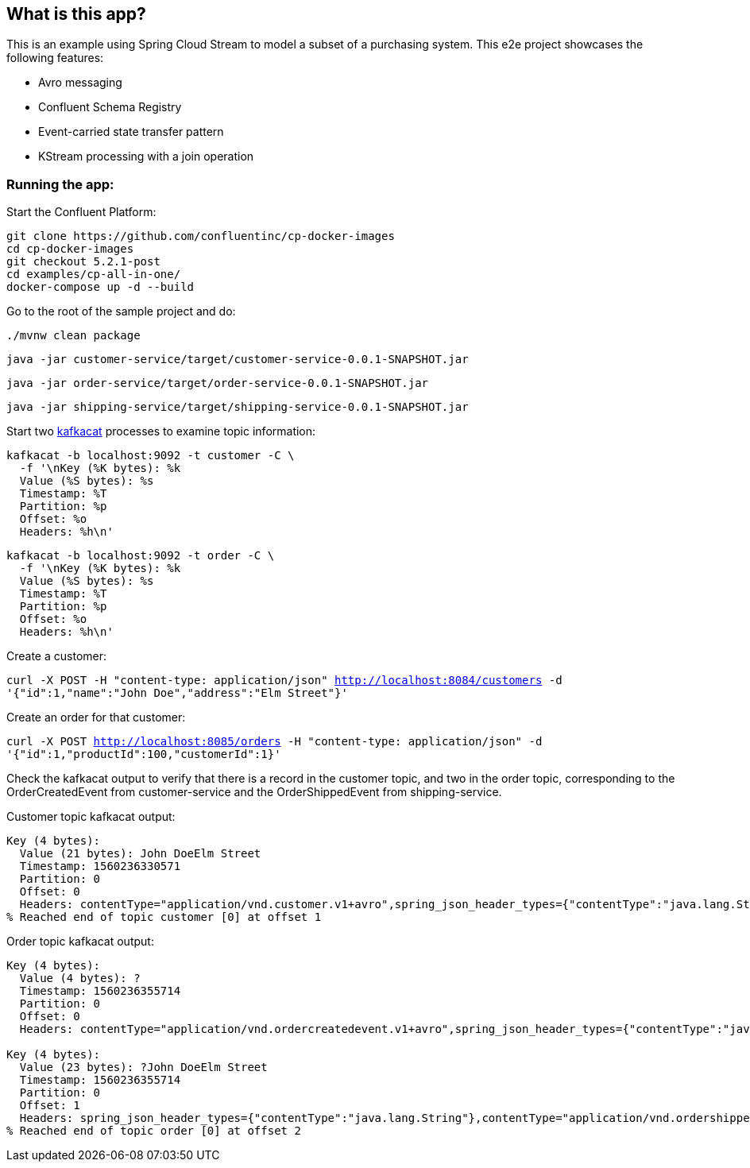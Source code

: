 == What is this app?

This is an example using Spring Cloud Stream to model a subset of a purchasing system. This e2e project showcases the following
features:

* Avro messaging
* Confluent Schema Registry
* Event-carried state transfer pattern
* KStream processing with a join operation

=== Running the app:

Start the Confluent Platform:

```
git clone https://github.com/confluentinc/cp-docker-images
cd cp-docker-images
git checkout 5.2.1-post
cd examples/cp-all-in-one/
docker-compose up -d --build
```

Go to the root of the sample project and do:

`./mvnw clean package`

`java -jar customer-service/target/customer-service-0.0.1-SNAPSHOT.jar`

`java -jar order-service/target/order-service-0.0.1-SNAPSHOT.jar`

`java -jar shipping-service/target/shipping-service-0.0.1-SNAPSHOT.jar`


Start two https://github.com/edenhill/kafkacat[kafkacat] processes to examine topic information:

```
kafkacat -b localhost:9092 -t customer -C \
  -f '\nKey (%K bytes): %k
  Value (%S bytes): %s
  Timestamp: %T
  Partition: %p
  Offset: %o
  Headers: %h\n'
```


```
kafkacat -b localhost:9092 -t order -C \
  -f '\nKey (%K bytes): %k
  Value (%S bytes): %s
  Timestamp: %T
  Partition: %p
  Offset: %o
  Headers: %h\n'
```

Create a customer:

`curl -X POST -H "content-type: application/json" http://localhost:8084/customers -d '{"id":1,"name":"John Doe","address":"Elm Street"}'`

Create an order for that customer:

`curl -X POST http://localhost:8085/orders -H "content-type: application/json" -d '{"id":1,"productId":100,"customerId":1}'`

Check the kafkacat output to verify that there is a record in the customer topic, and two in the order topic, corresponding
to the OrderCreatedEvent from customer-service and the OrderShippedEvent from shipping-service.

Customer topic kafkacat output:

```
Key (4 bytes):
  Value (21 bytes): John DoeElm Street
  Timestamp: 1560236330571
  Partition: 0
  Offset: 0
  Headers: contentType="application/vnd.customer.v1+avro",spring_json_header_types={"contentType":"java.lang.String"}
% Reached end of topic customer [0] at offset 1

```

Order topic kafkacat output:

```
Key (4 bytes):
  Value (4 bytes): ?
  Timestamp: 1560236355714
  Partition: 0
  Offset: 0
  Headers: contentType="application/vnd.ordercreatedevent.v1+avro",spring_json_header_types={"contentType":"java.lang.String"}

Key (4 bytes):
  Value (23 bytes): ?John DoeElm Street
  Timestamp: 1560236355714
  Partition: 0
  Offset: 1
  Headers: spring_json_header_types={"contentType":"java.lang.String"},contentType="application/vnd.ordershippedevent.v1+avro"
% Reached end of topic order [0] at offset 2

```
